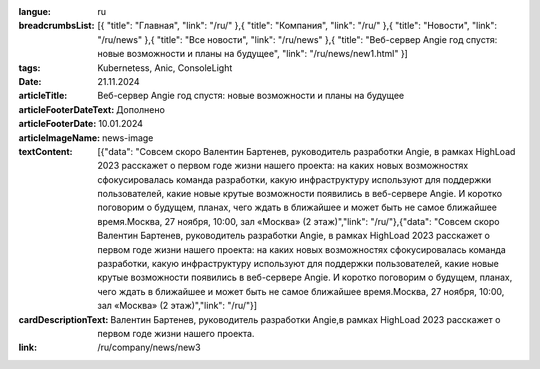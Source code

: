 :langue: ru

:breadcrumbsList: [{ "title": "Главная", "link": "/ru/" },{ "title": "Компания", "link": "/ru/" },{ "title": "Новости", "link": "/ru/news" },{ "title": "Все новости", "link": "/ru/news" },{ "title": "Веб-сервер Angie год спустя: новые возможности и планы на будущее", "link": "/ru/news/new1.html" }]

:tags: Kubernetess, Anic, ConsoleLight
:date: 21.11.2024
:articleTitle: Веб-сервер Angie год спустя: новые возможности и планы на будущее

:articleFooterDateText: Дополнено
:articleFooterDate: 10.01.2024
:articleImageName: news-image

:textContent: [{"data": "Совсем скоро Валентин Бартенев, руководитель разработки Angie, в рамках HighLoad 2023 расскажет о первом годе жизни нашего проекта: на каких новых возможностях сфокусировалась команда разработки, какую инфраструктуру используют для поддержки пользователей, какие новые крутые возможности появились в веб-сервере Angie. И коротко поговорим о будущем, планах, чего ждать в ближайшее и может быть не самое ближайшее время.Москва, 27 ноября, 10:00, зал «Москва» (2 этаж)","link": "/ru/"},{"data": "Совсем скоро Валентин Бартенев, руководитель разработки Angie, в рамках HighLoad 2023 расскажет о первом годе жизни нашего проекта: на каких новых возможностях сфокусировалась команда разработки, какую инфраструктуру используют для поддержки пользователей, какие новые крутые возможности появились в веб-сервере Angie. И коротко поговорим о будущем, планах, чего ждать в ближайшее и может быть не самое ближайшее время.Москва, 27 ноября, 10:00, зал «Москва» (2 этаж)","link": "/ru/"}]
:cardDescriptionText: Валентин Бартенев, руководитель разработки Angie,в рамках HighLoad 2023 расскажет о первом годе жизни нашего проекта.

:link: /ru/company/news/new3


.. title:: Три недели обновлений
